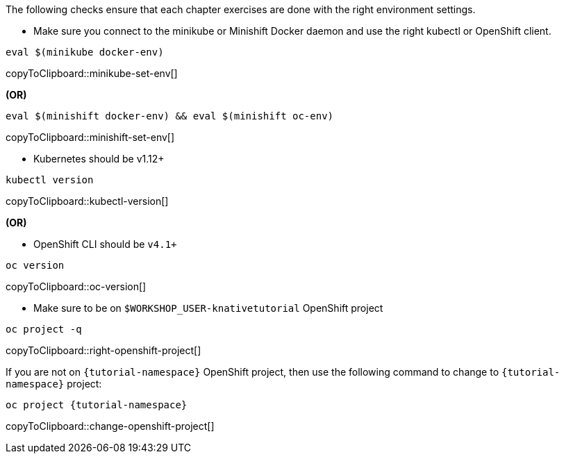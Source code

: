 
The following checks ensure that each chapter exercises are done with the right environment settings.

ifndef::workshop[]
* Make sure you connect to the minikube or Minishift Docker daemon and use the right kubectl or OpenShift client.

[#minikube-set-env]
[source,bash,subs="+macros,+attributes"]
----
eval $(minikube docker-env)
----
copyToClipboard::minikube-set-env[]

**(OR)**

[#minishift-set-env]
[source,bash,subs="+macros,+attributes"]
----
eval $(minishift docker-env) && eval $(minishift oc-env)
----
copyToClipboard::minishift-set-env[]

* Kubernetes should be v1.12+

[#kubectl-version]
[source,bash,subs="+macros,+attributes"]
----
kubectl version
----
copyToClipboard::kubectl-version[]

**(OR)**

endif::[]

* OpenShift CLI should be `v4.1+`

[#oc-version]
[source,bash,subs="+macros,+attributes"]
----
oc version 
----
copyToClipboard::oc-version[]

* Make sure to be on `$WORKSHOP_USER-knativetutorial` OpenShift project

[#right-openshift-project]
[source,bash,subs="+macros,+attributes"]
----
oc project -q 
----
copyToClipboard::right-openshift-project[]

If you are not on `{tutorial-namespace}` OpenShift project, then use the following command to change to `{tutorial-namespace}` project:

[#change-openshift-project]
[source,bash,subs="+macros,+attributes"]
----
oc project {tutorial-namespace}
----
copyToClipboard::change-openshift-project[]
